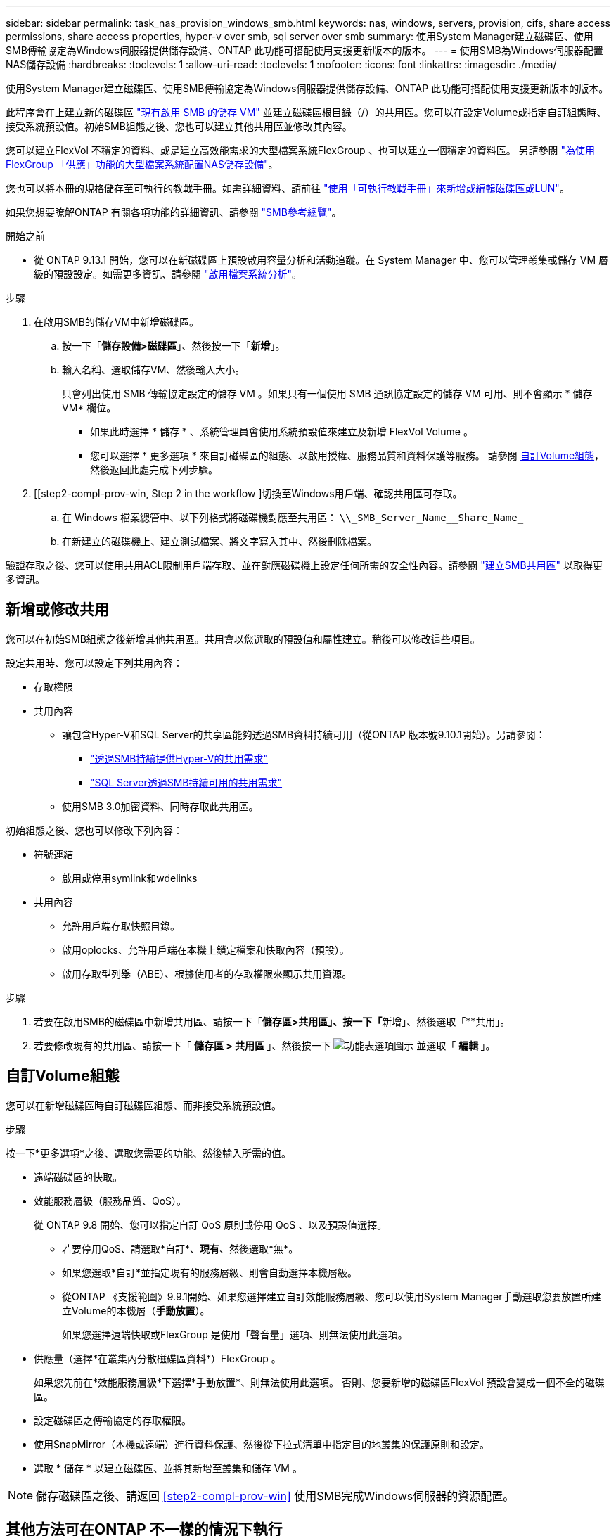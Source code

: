---
sidebar: sidebar 
permalink: task_nas_provision_windows_smb.html 
keywords: nas, windows, servers, provision, cifs, share access permissions, share access properties, hyper-v over smb, sql server over smb 
summary: 使用System Manager建立磁碟區、使用SMB傳輸協定為Windows伺服器提供儲存設備、ONTAP 此功能可搭配使用支援更新版本的版本。 
---
= 使用SMB為Windows伺服器配置NAS儲存設備
:hardbreaks:
:toclevels: 1
:allow-uri-read: 
:toclevels: 1
:nofooter: 
:icons: font
:linkattrs: 
:imagesdir: ./media/


[role="lead"]
使用System Manager建立磁碟區、使用SMB傳輸協定為Windows伺服器提供儲存設備、ONTAP 此功能可搭配使用支援更新版本的版本。

此程序會在上建立新的磁碟區 link:task_nas_enable_windows_smb.html["現有啟用 SMB 的儲存 VM"] 並建立磁碟區根目錄（/）的共用區。您可以在設定Volume或指定自訂組態時、接受系統預設值。初始SMB組態之後、您也可以建立其他共用區並修改其內容。

您可以建立FlexVol 不穩定的資料、或是建立高效能需求的大型檔案系統FlexGroup 、也可以建立一個穩定的資料區。  另請參閱 link:task_nas_provision_flexgroup.html["為使用FlexGroup 「供應」功能的大型檔案系統配置NAS儲存設備"]。

您也可以將本冊的規格儲存至可執行的教戰手冊。如需詳細資料、請前往 link:task_admin_use_ansible_playbooks_add_edit_volumes_luns.html["使用「可執行教戰手冊」來新增或編輯磁碟區或LUN"]。

如果您想要瞭解ONTAP 有關各項功能的詳細資訊、請參閱 link:smb-admin/index.html["SMB參考總覽"]。

.開始之前
* 從 ONTAP 9.13.1 開始，您可以在新磁碟區上預設啟用容量分析和活動追蹤。在 System Manager 中、您可以管理叢集或儲存 VM 層級的預設設定。如需更多資訊、請參閱 https://docs.netapp.com/us-en/ontap/task_nas_file_system_analytics_enable.html["啟用檔案系統分析"]。


.步驟
. 在啟用SMB的儲存VM中新增磁碟區。
+
.. 按一下「*儲存設備>磁碟區*」、然後按一下「*新增*」。
.. 輸入名稱、選取儲存VM、然後輸入大小。
+
只會列出使用 SMB 傳輸協定設定的儲存 VM 。如果只有一個使用 SMB 通訊協定設定的儲存 VM 可用、則不會顯示 * 儲存 VM* 欄位。

+
*** 如果此時選擇 * 儲存 * 、系統管理員會使用系統預設值來建立及新增 FlexVol Volume 。
*** 您可以選擇 * 更多選項 * 來自訂磁碟區的組態、以啟用授權、服務品質和資料保護等服務。  請參閱 <<自訂Volume組態>>，然後返回此處完成下列步驟。




. [[step2-compl-prov-win, Step 2 in the workflow ]切換至Windows用戶端、確認共用區可存取。
+
.. 在 Windows 檔案總管中、以下列格式將磁碟機對應至共用區： `+\\_SMB_Server_Name__Share_Name_+`
.. 在新建立的磁碟機上、建立測試檔案、將文字寫入其中、然後刪除檔案。




驗證存取之後、您可以使用共用ACL限制用戶端存取、並在對應磁碟機上設定任何所需的安全性內容。請參閱 link:smb-config/create-share-task.html["建立SMB共用區"] 以取得更多資訊。



== 新增或修改共用

您可以在初始SMB組態之後新增其他共用區。共用會以您選取的預設值和屬性建立。稍後可以修改這些項目。

設定共用時、您可以設定下列共用內容：

* 存取權限
* 共用內容
+
** 讓包含Hyper-V和SQL Server的共享區能夠透過SMB資料持續可用（從ONTAP 版本號9.10.1開始）。另請參閱：
+
*** link:smb-hyper-v-sql/continuously-available-share-hyper-v-concept.html["透過SMB持續提供Hyper-V的共用需求"]
*** link:smb-hyper-v-sql/continuously-available-share-sql-concept.html["SQL Server透過SMB持續可用的共用需求"]


** 使用SMB 3.0加密資料、同時存取此共用區。




初始組態之後、您也可以修改下列內容：

* 符號連結
+
** 啟用或停用symlink和wdelinks


* 共用內容
+
** 允許用戶端存取快照目錄。
** 啟用oplocks、允許用戶端在本機上鎖定檔案和快取內容（預設）。
** 啟用存取型列舉（ABE）、根據使用者的存取權限來顯示共用資源。




.步驟
. 若要在啟用SMB的磁碟區中新增共用區、請按一下「**儲存區>共用區」、按一下「**新增」、然後選取「**共用」。
. 若要修改現有的共用區、請按一下「 ** 儲存區 > 共用區 ** 」、然後按一下 image:icon_kabob.gif["功能表選項圖示"] 並選取「 ** 編輯 ** 」。




== 自訂Volume組態

您可以在新增磁碟區時自訂磁碟區組態、而非接受系統預設值。

.步驟
按一下*更多選項*之後、選取您需要的功能、然後輸入所需的值。

* 遠端磁碟區的快取。
* 效能服務層級（服務品質、QoS）。
+
從 ONTAP 9.8 開始、您可以指定自訂 QoS 原則或停用 QoS 、以及預設值選擇。

+
** 若要停用QoS、請選取*自訂*、*現有*、然後選取*無*。
** 如果您選取*自訂*並指定現有的服務層級、則會自動選擇本機層級。
** 從ONTAP 《支援範圍》9.9.1開始、如果您選擇建立自訂效能服務層級、您可以使用System Manager手動選取您要放置所建立Volume的本機層（*手動放置*）。
+
如果您選擇遠端快取或FlexGroup 是使用「聲音量」選項、則無法使用此選項。



* 供應量（選擇*在叢集內分散磁碟區資料*）FlexGroup 。
+
如果您先前在*效能服務層級*下選擇*手動放置*、則無法使用此選項。   否則、您要新增的磁碟區FlexVol 預設會變成一個不全的磁碟區。

* 設定磁碟區之傳輸協定的存取權限。
* 使用SnapMirror（本機或遠端）進行資料保護、然後從下拉式清單中指定目的地叢集的保護原則和設定。
* 選取 * 儲存 * 以建立磁碟區、並將其新增至叢集和儲存 VM 。



NOTE: 儲存磁碟區之後、請返回 <<step2-compl-prov-win>> 使用SMB完成Windows伺服器的資源配置。



== 其他方法可在ONTAP 不一樣的情況下執行

|===


| 若要執行此工作... | 請參閱... 


| System Manager Classic（ONTAP 僅限版本9.7及更早版本） | link:https://docs.netapp.com/us-en/ontap-system-manager-classic/smb-config/index.html["SMB 組態概觀"^] 


| 指令行介面ONTAP | link:smb-config/index.html["使用 CLI 的 SMB 組態概觀"] 
|===